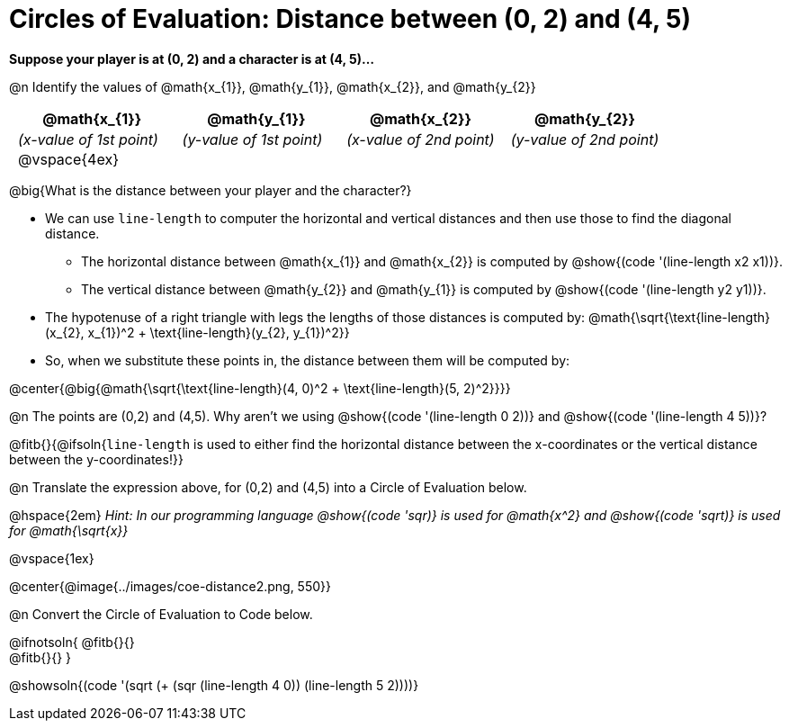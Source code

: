 = Circles of Evaluation: Distance between (0, 2) and (4, 5)

++++
<style>
#content .editbox{width: auto;}
#content .MathJax{display: inline; }
#content .compare tbody tr { height: 6rem; }
body .big .mathunicode { font-size: 1.5em !important; color: black; }
body .medium .mathunicode { font-size: 1.2em !important; color: black; }
body .medium .mathunicode .overbar { margin-left: 0px; }
td { padding: 0 0.5rem !important; }

/* Turn off padding for this specific autonum */
.noPadding .autonum { padding-top: 0 !important; }
</style>
++++

[.big]
*Suppose your player is at (0, 2) and a character is at (4, 5)...*

@n Identify the values of @math{x_{1}}, @math{y_{1}}, @math{x_{2}}, and @math{y_{2}}

[cols="^.<1a,^.<1a,^.<1a,^.<1a", stripes="none"]
|===
| @math{x_{1}} | @math{y_{1}} | @math{x_{2}} | @math{y_{2}}

| _(x-value of 1st point)_
| _(y-value of 1st point)_
| _(x-value of 2nd point)_
| _(y-value of 2nd point)_

| @vspace{4ex}
|
|
|

|===

@big{What is the distance between your player and the character?}

- We can use `line-length` to computer the horizontal and vertical distances and then use those to find the diagonal distance.
 * The horizontal distance between @math{x_{1}} and @math{x_{2}} is computed by @show{(code '(line-length x2 x1))}.
 * The vertical distance between @math{y_{2}} and @math{y_{1}} is computed by @show{(code '(line-length y2 y1))}.
- The hypotenuse of a right triangle with legs the lengths of those distances is computed by:
[.medium]#@math{\sqrt{\text{line-length}(x_{2}, x_{1})^2 + \text{line-length}(y_{2}, y_{1})^2}}#
- So, when we substitute these points in, the distance between them will be computed by:

@center{@big{@math{\sqrt{\text{line-length}(4, 0)^2 + \text{line-length}(5, 2)^2}}}}

[.noPadding]
@n The points are (0,2) and (4,5). Why aren't we using @show{(code '(line-length 0 2))} and @show{(code '(line-length 4 5))}?

@fitb{}{@ifsoln{`line-length` is used to either find the horizontal distance between the x-coordinates or the vertical distance between the y-coordinates!}}

@n Translate the expression above, for (0,2) and (4,5) into a Circle of Evaluation below.

@hspace{2em} _Hint: In our programming language @show{(code 'sqr)} is used for @math{x^2} and @show{(code 'sqrt)} is used for @math{\sqrt{x}}_

@vspace{1ex}

@center{@image{../images/coe-distance2.png, 550}}

@n Convert the Circle of Evaluation to Code below.

@ifnotsoln{
@fitb{}{} +
@fitb{}{}
}

@showsoln{(code '(sqrt (+ (sqr (line-length 4 0)) (line-length 5 2))))}

